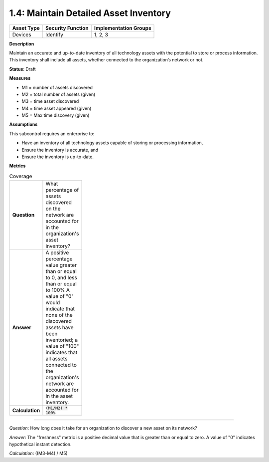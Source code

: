 1.4: Maintain Detailed Asset Inventory
======================================

.. list-table::
	:header-rows: 1

	* - Asset Type 
	  - Security Function
	  - Implementation Groups
	* - Devices
	  - Identify
	  - 1, 2, 3

**Description**

Maintain an accurate and up-to-date inventory of all technology assets with the potential to store or process information. This inventory shall include all assets, whether connected to the organization’s network or not.

**Status**: Draft

**Measures**

* M1 = number of assets discovered
* M2 = total number of assets (given)
* M3 = time asset discovered
* M4 = time asset appeared (given)
* M5 = Max time discovery (given)

**Assumptions**

This subcontrol requires an enterprise to:

* Have an inventory of all technology assets capable of storing or processing information, 
* Ensure the inventory is accurate, and
* Ensure the inventory is up-to-date.


**Metrics**

.. list-table:: Coverage
	:width: 100

	* - **Question**
	  - What percentage of assets discovered on the network are accounted for in the organization's asset inventory?
	* - **Answer**
	  - A positive percentage value greater than or equal to 0, and less than or equal to 100%  A value of "0" would indicate that none of the discovered assets have been inventoried; a value of "100" indicates that all assets connected to the organization's network are accounted for in the asset inventory.
	* - **Calculation**
	  - :code:`(M1/M2) * 100%`

--------

*Question*: How long does it take for an organization to discover a new asset on its network?

*Answer*: The "freshness" metric is a positive decimal value that is greater than or equal to zero. A value of "0" indicates hypothetical instant detection.

*Calculation*: ((M3-M4) / M5)

.. history
.. authors
.. license